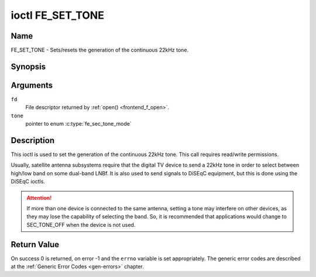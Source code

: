 .. -*- coding: utf-8; mode: rst -*-

.. _FE_SET_TONE:

*****************
ioctl FE_SET_TONE
*****************

Name
====

FE_SET_TONE - Sets/resets the generation of the continuous 22kHz tone.


Synopsis
========

.. c:function:: int ioctl( int fd, FE_SET_TONE, enum fe_sec_tone_mode tone )
    :name: FE_SET_TONE


Arguments
=========

``fd``
    File descriptor returned by :ref:`open() <frontend_f_open>`.

``tone``
    pointer to enum :c:type:`fe_sec_tone_mode`


Description
===========

This ioctl is used to set the generation of the continuous 22kHz tone.
This call requires read/write permissions.

Usually, satellite antenna subsystems require that the digital TV device
to send a 22kHz tone in order to select between high/low band on some
dual-band LNBf. It is also used to send signals to DiSEqC equipment, but
this is done using the DiSEqC ioctls.

.. attention:: If more than one device is connected to the same antenna,
   setting a tone may interfere on other devices, as they may lose the
   capability of selecting the band. So, it is recommended that applications
   would change to SEC_TONE_OFF when the device is not used.

.. c:type:: fe_sec_tone_mode

.. flat-table:: enum fe_sec_tone_mode
    :header-rows:  1
    :stub-columns: 0


    -  .. row 1

       -  ID

       -  Description

    -  .. row 2

       -  .. _SEC-TONE-ON:

	  ``SEC_TONE_ON``

       -  Sends a 22kHz tone burst to the antenna

    -  .. row 3

       -  .. _SEC-TONE-OFF:

	  ``SEC_TONE_OFF``

       -  Don't send a 22kHz tone to the antenna (except if the
	  FE_DISEQC_* ioctls are called)


Return Value
============

On success 0 is returned, on error -1 and the ``errno`` variable is set
appropriately. The generic error codes are described at the
:ref:`Generic Error Codes <gen-errors>` chapter.

